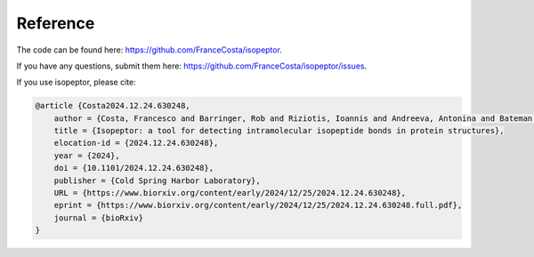Reference
---------

The code can be found here: `https://github.com/FranceCosta/isopeptor <https://github.com/FranceCosta/isopeptor>`_.

If you have any questions, submit them here: `https://github.com/FranceCosta/isopeptor/issues <https://github.com/FranceCosta/isopeptor/issues>`_.

If you use isopeptor, please cite:

.. code-block:: bibtex
    
    @article {Costa2024.12.24.630248,
	author = {Costa, Francesco and Barringer, Rob and Riziotis, Ioannis and Andreeva, Antonina and Bateman, Alex},
	title = {Isopeptor: a tool for detecting intramolecular isopeptide bonds in protein structures},
	elocation-id = {2024.12.24.630248},
	year = {2024},
	doi = {10.1101/2024.12.24.630248},
	publisher = {Cold Spring Harbor Laboratory},
	URL = {https://www.biorxiv.org/content/early/2024/12/25/2024.12.24.630248},
	eprint = {https://www.biorxiv.org/content/early/2024/12/25/2024.12.24.630248.full.pdf},
	journal = {bioRxiv}
    }

